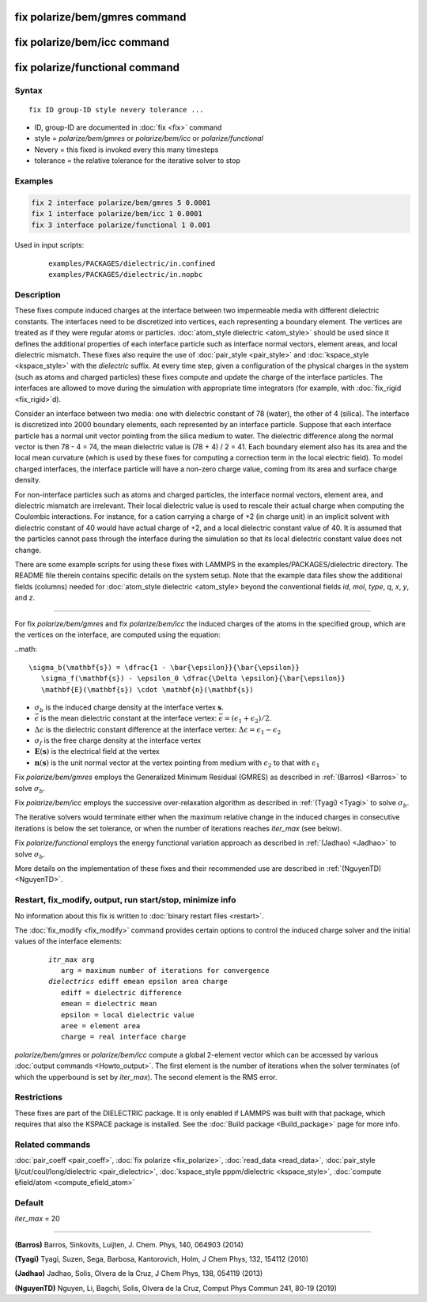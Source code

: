 .. index:: fix polarize/bem/gmres
.. index:: fix polarize/bem/icc
.. index:: fix polarize/functional

fix polarize/bem/gmres command
==============================

fix polarize/bem/icc command
============================

fix polarize/functional command
===============================

Syntax
""""""

.. parsed-literal::

   fix ID group-ID style nevery tolerance ...

* ID, group-ID are documented in :doc:`fix <fix>` command
* style = *polarize/bem/gmres* or *polarize/bem/icc* or *polarize/functional*
* Nevery = this fixed is invoked every this many timesteps
* tolerance = the relative tolerance for the iterative solver to stop


Examples
""""""""

.. code-block:: LAMMPS

   fix 2 interface polarize/bem/gmres 5 0.0001
   fix 1 interface polarize/bem/icc 1 0.0001
   fix 3 interface polarize/functional 1 0.001


Used in input scripts:

   .. parsed-literal::

      examples/PACKAGES/dielectric/in.confined
      examples/PACKAGES/dielectric/in.nopbc

Description
"""""""""""

These fixes compute induced charges at the interface between two
impermeable media with different dielectric constants. The interfaces
need to be discretized into vertices, each representing a boundary element.
The vertices are treated as if they were regular atoms or particles.
:doc:`atom_style dielectric <atom_style>` should be used since it defines
the additional properties of each interface particle such as
interface normal vectors, element areas, and local dielectric mismatch.
These fixes also require the use of :doc:`pair_style <pair_style>` and
:doc:`kspace_style <kspace_style>` with the *dielectric* suffix.
At every time step, given a configuration of the physical charges in the system
(such as atoms and charged particles) these fixes compute and update
the charge of the interface particles. The interfaces are allowed to move
during the simulation with appropriate time integrators (for example,
with :doc:`fix_rigid <fix_rigid>`d).

Consider an interface between two media: one with dielectric constant
of 78 (water), the other of 4 (silica). The interface is discretized
into 2000 boundary elements, each represented by an interface particle. Suppose that
each interface particle has a normal unit vector pointing from the silica medium to water.
The dielectric difference along the normal vector is then 78 - 4 = 74,
the mean dielectric value is (78 + 4) / 2 = 41. Each boundary element
also has its area and the local mean curvature (which is used by these fixes
for computing a correction term in the local electric field).
To model charged interfaces, the interface particle will have a non-zero charge value,
coming from its area and surface charge density.

For non-interface particles such as atoms and charged particles,
the interface normal vectors, element area, and dielectric mismatch are
irrelevant. Their local dielectric value is used to rescale their actual charge
when computing the Coulombic interactions. For instance, for a cation carrying
a charge of +2 (in charge unit) in an implicit solvent with dielectric constant of 40
would have actual charge of +2, and a local dielectric constant value of 40.
It is assumed that the particles cannot pass through the interface during the simulation
so that its local dielectric constant value does not change.

There are some example scripts for using these fixes
with LAMMPS in the examples/PACKAGES/dielectric directory. The README file
therein contains specific details on the system setup. Note that the example data files
show the additional fields (columns) needed for :doc:`atom_style dielectric <atom_style>
beyond the conventional fields *id*, *mol*, *type*, *q*, *x*, *y*, and *z*.

----------

For fix *polarize/bem/gmres* and fix *polarize/bem/icc* the induced
charges of the atoms in the specified group, which are the vertices on
the interface, are computed using the equation:

..math::

  \sigma_b(\mathbf{s}) = \dfrac{1 - \bar{\epsilon}}{\bar{\epsilon}}
     \sigma_f(\mathbf{s}) - \epsilon_0 \dfrac{\Delta \epsilon}{\bar{\epsilon}}
     \mathbf{E}(\mathbf{s}) \cdot \mathbf{n}(\mathbf{s})

* :math:`\sigma_b` is the induced charge density at the interface vertex :math:`\mathbf{s}`.
* :math:`\bar{\epsilon}` is the mean dielectric constant at the interface vertex: :math:`\bar{\epsilon} = (\epsilon_1 + \epsilon_2)/2`.
* :math:`\Delta \epsilon` is the dielectric constant difference at the interface vertex: :math:`\Delta \epsilon = \epsilon_1 - \epsilon_2`
* :math:`\sigma_f` is the free charge density at the interface vertex
* :math:`\mathbf{E}(\mathbf{s})` is the electrical field at the vertex
* :math:`\mathbf{n}(\mathbf{s})` is the unit normal vector at the vertex pointing from medium with :math:`\epsilon_2` to that with :math:`\epsilon_1`

Fix *polarize/bem/gmres* employs the Generalized Minimum Residual (GMRES)
as described in :ref:`(Barros) <Barros>` to solve :math:`\sigma_b`.

Fix *polarize/bem/icc* employs the successive over-relaxation algorithm
as described in :ref:`(Tyagi) <Tyagi>` to solve :math:`\sigma_b`.

The iterative solvers would terminate either when the maximum relative change
in the induced charges in consecutive iterations is below the set tolerance,
or when the number of iterations reaches *iter_max* (see below).

Fix *polarize/functional* employs the energy functional variation approach
as described in :ref:`(Jadhao) <Jadhao>` to solve :math:`\sigma_b`.


More details on the implementation of these fixes and their recommended use
are described in :ref:`(NguyenTD) <NguyenTD>`.


Restart, fix_modify, output, run start/stop, minimize info
""""""""""""""""""""""""""""""""""""""""""""""""""""""""""

No information about this fix is written to :doc:`binary restart files <restart>`.

The :doc:`fix_modify <fix_modify>` command provides certain options to
control the induced charge solver and the initial values of the interface elements:

  .. parsed-literal::
      *itr_max* arg
         arg = maximum number of iterations for convergence
      *dielectrics* ediff emean epsilon area charge
         ediff = dielectric difference
         emean = dielectric mean
         epsilon = local dielectric value
         aree = element area
         charge = real interface charge

*polarize/bem/gmres* or *polarize/bem/icc* compute a global 2-element vector
which can be accessed by various :doc:`output commands <Howto_output>`.
The first element is the number of iterations when the solver terminates
(of which the upperbound is set by *iter_max*). The second element is the RMS error.


Restrictions
""""""""""""

These fixes are part of the DIELECTRIC package.  It is only enabled
if LAMMPS was built with that package, which requires that also the
KSPACE package is installed.  See the :doc:`Build package
<Build_package>` page for more info.


Related commands
""""""""""""""""

:doc:`pair_coeff <pair_coeff>`, :doc:`fix polarize <fix_polarize>`, :doc:`read_data <read_data>`,
:doc:`pair_style lj/cut/coul/long/dielectric <pair_dielectric>`,
:doc:`kspace_style pppm/dielectric <kspace_style>`,
:doc:`compute efield/atom <compute_efield_atom>`

Default
"""""""

*iter_max* = 20

----------

.. _Barros:

**(Barros)** Barros, Sinkovits, Luijten, J. Chem. Phys, 140, 064903 (2014)

.. _Tyagi:

**(Tyagi)** Tyagi, Suzen, Sega, Barbosa, Kantorovich, Holm, J Chem Phys, 132, 154112 (2010)

.. _Jadhao:

**(Jadhao)** Jadhao, Solis, Olvera de la Cruz, J Chem Phys, 138, 054119 (2013)

.. _NguyenTD:

**(NguyenTD)** Nguyen, Li, Bagchi, Solis, Olvera de la Cruz, Comput Phys Commun 241, 80-19 (2019)

